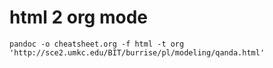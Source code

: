 #+TITLE:
* html 2 org mode
#+BEGIN_SRC shell
pandoc -o cheatsheet.org -f html -t org  'http://sce2.umkc.edu/BIT/burrise/pl/modeling/qanda.html'
#+END_SRC
